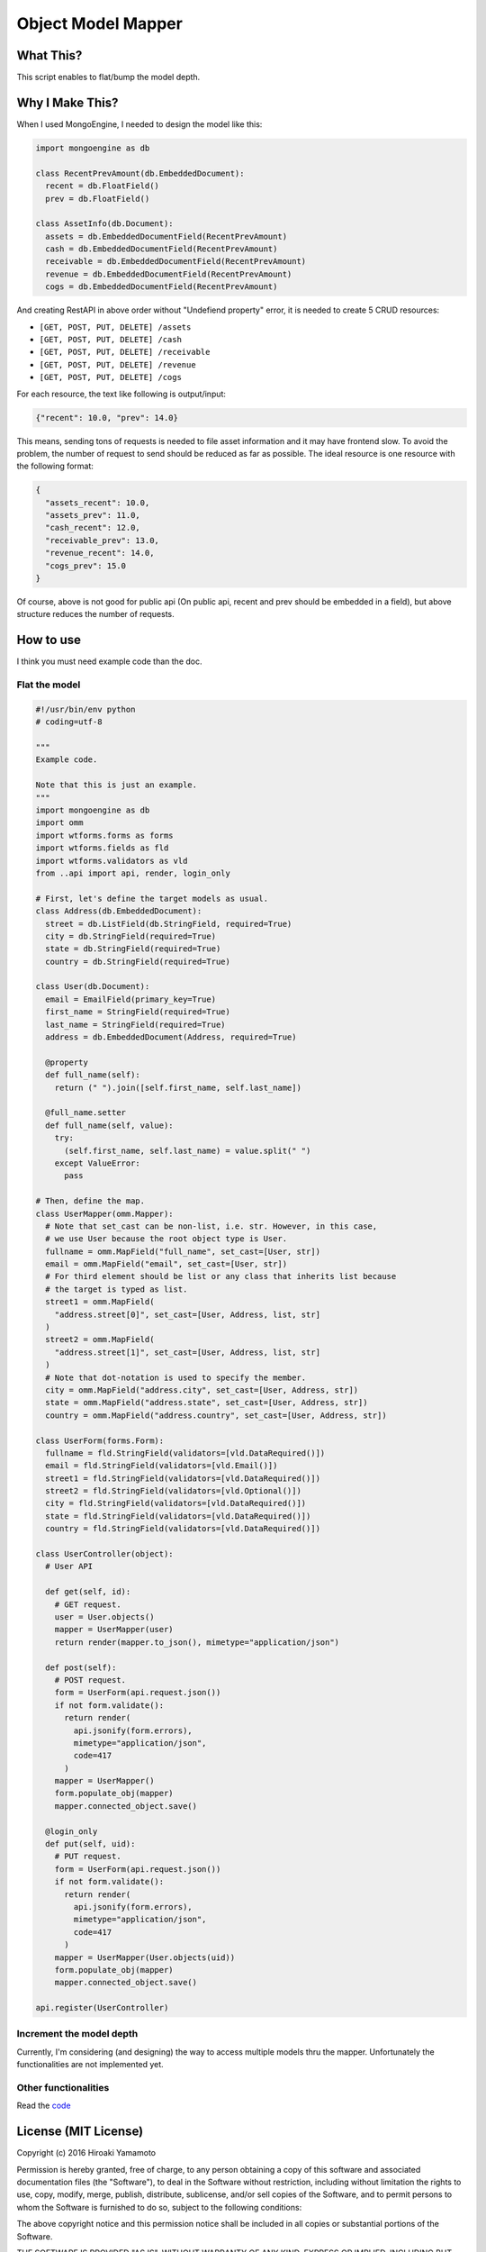 Object Model Mapper
===================

|Build Status| |Coverage Status| |Code Health| |PyPI version|

What This?
----------

This script enables to flat/bump the model depth.

Why I Make This?
----------------

When I used MongoEngine, I needed to design the model like this:

.. code:: python

    import mongoengine as db

    class RecentPrevAmount(db.EmbeddedDocument):
      recent = db.FloatField()
      prev = db.FloatField()

    class AssetInfo(db.Document):
      assets = db.EmbeddedDocumentField(RecentPrevAmount)
      cash = db.EmbeddedDocumentField(RecentPrevAmount)
      receivable = db.EmbeddedDocumentField(RecentPrevAmount)
      revenue = db.EmbeddedDocumentField(RecentPrevAmount)
      cogs = db.EmbeddedDocumentField(RecentPrevAmount)

And creating RestAPI in above order without "Undefiend property" error,
it is needed to create 5 CRUD resources:

-  ``[GET, POST, PUT, DELETE] /assets``
-  ``[GET, POST, PUT, DELETE] /cash``
-  ``[GET, POST, PUT, DELETE] /receivable``
-  ``[GET, POST, PUT, DELETE] /revenue``
-  ``[GET, POST, PUT, DELETE] /cogs``

For each resource, the text like following is output/input:

.. code:: json

    {"recent": 10.0, "prev": 14.0}

This means, sending tons of requests is needed to file asset information
and it may have frontend slow. To avoid the problem, the number of
request to send should be reduced as far as possible. The ideal resource
is one resource with the following format:

.. code:: json

    {
      "assets_recent": 10.0,
      "assets_prev": 11.0,
      "cash_recent": 12.0,
      "receivable_prev": 13.0,
      "revenue_recent": 14.0,
      "cogs_prev": 15.0
    }

Of course, above is not good for public api (On public api, recent and
prev should be embedded in a field), but above structure reduces the
number of requests.

How to use
----------

I think you must need example code than the doc.

Flat the model
~~~~~~~~~~~~~~

.. code:: python

    #!/usr/bin/env python
    # coding=utf-8

    """
    Example code.

    Note that this is just an example.
    """
    import mongoengine as db
    import omm
    import wtforms.forms as forms
    import wtforms.fields as fld
    import wtforms.validators as vld
    from ..api import api, render, login_only

    # First, let's define the target models as usual.
    class Address(db.EmbeddedDocument):
      street = db.ListField(db.StringField, required=True)
      city = db.StringField(required=True)
      state = db.StringField(required=True)
      country = db.StringField(required=True)

    class User(db.Document):
      email = EmailField(primary_key=True)
      first_name = StringField(required=True)
      last_name = StringField(required=True)
      address = db.EmbeddedDocument(Address, required=True)

      @property
      def full_name(self):
        return (" ").join([self.first_name, self.last_name])

      @full_name.setter
      def full_name(self, value):
        try:
          (self.first_name, self.last_name) = value.split(" ")
        except ValueError:
          pass

    # Then, define the map.
    class UserMapper(omm.Mapper):
      # Note that set_cast can be non-list, i.e. str. However, in this case,
      # we use User because the root object type is User.
      fullname = omm.MapField("full_name", set_cast=[User, str])
      email = omm.MapField("email", set_cast=[User, str])
      # For third element should be list or any class that inherits list because
      # the target is typed as list.
      street1 = omm.MapField(
        "address.street[0]", set_cast=[User, Address, list, str]
      )
      street2 = omm.MapField(
        "address.street[1]", set_cast=[User, Address, list, str]
      )
      # Note that dot-notation is used to specify the member.
      city = omm.MapField("address.city", set_cast=[User, Address, str])
      state = omm.MapField("address.state", set_cast=[User, Address, str])
      country = omm.MapField("address.country", set_cast=[User, Address, str])

    class UserForm(forms.Form):
      fullname = fld.StringField(validators=[vld.DataRequired()])
      email = fld.StringField(validators=[vld.Email()])
      street1 = fld.StringField(validators=[vld.DataRequired()])
      street2 = fld.StringField(validators=[vld.Optional()])
      city = fld.StringField(validators=[vld.DataRequired()])
      state = fld.StringField(validators=[vld.DataRequired()])
      country = fld.StringField(validators=[vld.DataRequired()])

    class UserController(object):
      # User API

      def get(self, id):
        # GET request.
        user = User.objects()
        mapper = UserMapper(user)
        return render(mapper.to_json(), mimetype="application/json")

      def post(self):
        # POST request.
        form = UserForm(api.request.json())
        if not form.validate():
          return render(
            api.jsonify(form.errors),
            mimetype="application/json",
            code=417
          )
        mapper = UserMapper()
        form.populate_obj(mapper)
        mapper.connected_object.save()

      @login_only
      def put(self, uid):
        # PUT request.
        form = UserForm(api.request.json())
        if not form.validate():
          return render(
            api.jsonify(form.errors),
            mimetype="application/json",
            code=417
          )
        mapper = UserMapper(User.objects(uid))
        form.populate_obj(mapper)
        mapper.connected_object.save()

    api.register(UserController)

Increment the model depth
~~~~~~~~~~~~~~~~~~~~~~~~~

Currently, I'm considering (and designing) the way to access multiple
models thru the mapper. Unfortunately the functionalities are not
implemented yet.

Other functionalities
~~~~~~~~~~~~~~~~~~~~~

Read the `code <omm>`__

License (MIT License)
---------------------

Copyright (c) 2016 Hiroaki Yamamoto

Permission is hereby granted, free of charge, to any person obtaining a
copy of this software and associated documentation files (the
"Software"), to deal in the Software without restriction, including
without limitation the rights to use, copy, modify, merge, publish,
distribute, sublicense, and/or sell copies of the Software, and to
permit persons to whom the Software is furnished to do so, subject to
the following conditions:

The above copyright notice and this permission notice shall be included
in all copies or substantial portions of the Software.

THE SOFTWARE IS PROVIDED "AS IS", WITHOUT WARRANTY OF ANY KIND, EXPRESS
OR IMPLIED, INCLUDING BUT NOT LIMITED TO THE WARRANTIES OF
MERCHANTABILITY, FITNESS FOR A PARTICULAR PURPOSE AND NONINFRINGEMENT.
IN NO EVENT SHALL THE AUTHORS OR COPYRIGHT HOLDERS BE LIABLE FOR ANY
CLAIM, DAMAGES OR OTHER LIABILITY, WHETHER IN AN ACTION OF CONTRACT,
TORT OR OTHERWISE, ARISING FROM, OUT OF OR IN CONNECTION WITH THE
SOFTWARE OR THE USE OR OTHER DEALINGS IN THE SOFTWARE.

.. |Build Status| image:: https://travis-ci.org/hiroaki-yamamoto/omm.svg?branch=master
   :target: https://travis-ci.org/hiroaki-yamamoto/omm
.. |Coverage Status| image:: https://coveralls.io/repos/github/hiroaki-yamamoto/omm/badge.svg?branch=master
   :target: https://coveralls.io/github/hiroaki-yamamoto/omm?branch=master
.. |Code Health| image:: https://landscape.io/github/hiroaki-yamamoto/omm/master/landscape.svg?style=flat
   :target: https://landscape.io/github/hiroaki-yamamoto/omm/master
.. |PyPI version| image:: https://badge.fury.io/py/OMM.svg
   :target: https://badge.fury.io/py/OMM
